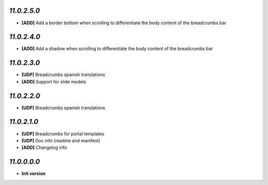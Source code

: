 `11.0.2.5.0`
------------
- **[ADD]** Add a border bottom when scrolling to differentiate the body content of the breadcrumbs bar

`11.0.2.4.0`
------------
- **[ADD]** Add a shadow when scrolling to differentiate the body content of the breadcrumbs bar

`11.0.2.3.0`
------------
- **[UDP]** Breadcrumbs spanish translations
- **[ADD]** Support for slide models

`11.0.2.2.0`
------------
- **[UDP]** Breadcrumbs spanish translations

`11.0.2.1.0`
------------
- **[UDP]** Breadcrumbs for portal templates
- **[UDP]** Doc info (readme and manifest)
- **[ADD]** Changelog info

`11.0.0.0.0`
------------
- **Init version**
